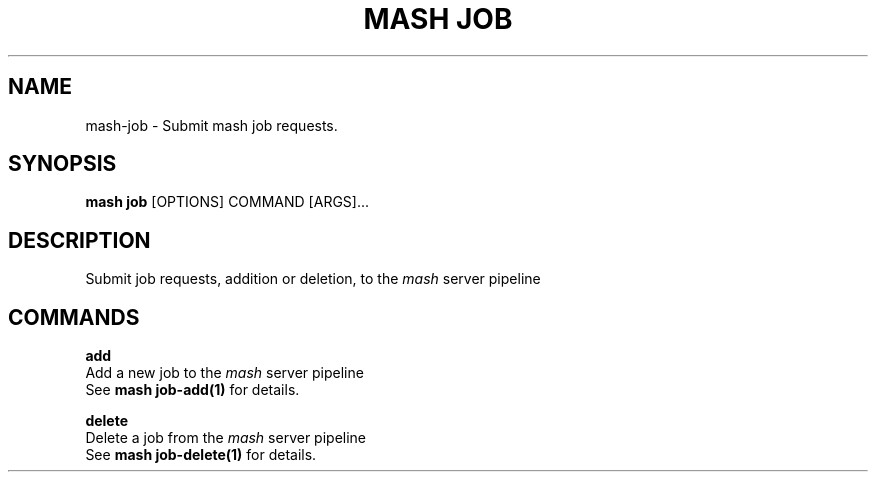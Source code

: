 .\" Process this file with
.\" groff -man -Tascii mash-job.1
.\"
.TH "MASH JOB" "1" "27-Aug-2018" "" "mash job Manual"
.SH NAME
mash\-job \- Submit mash job requests.
.SH SYNOPSIS
.B mash job
[OPTIONS] COMMAND [ARGS]...
.SH DESCRIPTION
Submit job requests, addition or deletion, to the \fImash\fP server
pipeline
.SH COMMANDS
.PP
\fBadd\fP
  Add a new job to the \fImash\fP server pipeline
  See \fBmash job-add(1)\fP for details.
.PP
\fBdelete\fP
  Delete a job from the \fImash\fP server pipeline
  See \fBmash job-delete(1)\fP for details.

